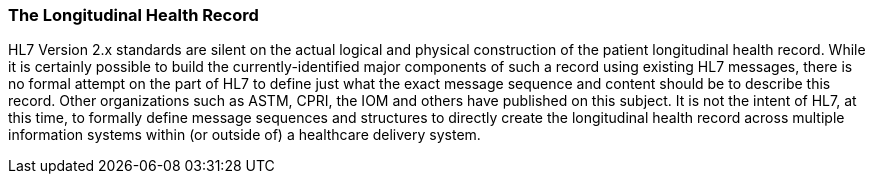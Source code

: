 === The Longitudinal Health Record
[v291_section="1.8.15"]

HL7 Version 2.x standards are silent on the actual logical and physical construction of the patient longitudinal health record. While it is certainly possible to build the currently-identified major components of such a record using existing HL7 messages, there is no formal attempt on the part of HL7 to define just what the exact message sequence and content should be to describe this record. Other organizations such as ASTM, CPRI, the IOM and others have published on this subject. It is not the intent of HL7, at this time, to formally define message sequences and structures to directly create the longitudinal health record across multiple information systems within (or outside of) a healthcare delivery system.

